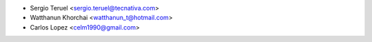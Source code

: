* Sergio Teruel <sergio.teruel@tecnativa.com>
* Watthanun Khorchai <watthanun_t@hotmail.com>
* Carlos Lopez <celm1990@gmail.com>
